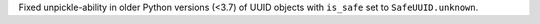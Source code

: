 Fixed unpickle-ability in older Python versions (<3.7) of UUID objects with
``is_safe`` set to ``SafeUUID.unknown``.
